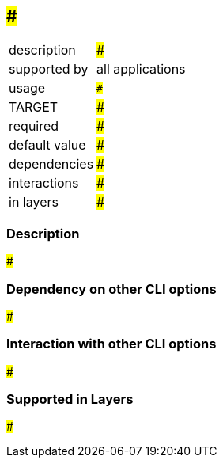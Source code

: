 == ###

[role="table table-striped", frame=topbot, grid=rows, cols="2,8"]
|===

|description
|###

|supported by
|all applications

|usage
|`###`

|TARGET
|###

|required
|###

|default value
|###

|dependencies
|###

|interactions
|###

|in layers
|###

|===


=== Description
###


=== Dependency on other CLI options
###


=== Interaction with other CLI options
###


=== Supported in Layers
###

